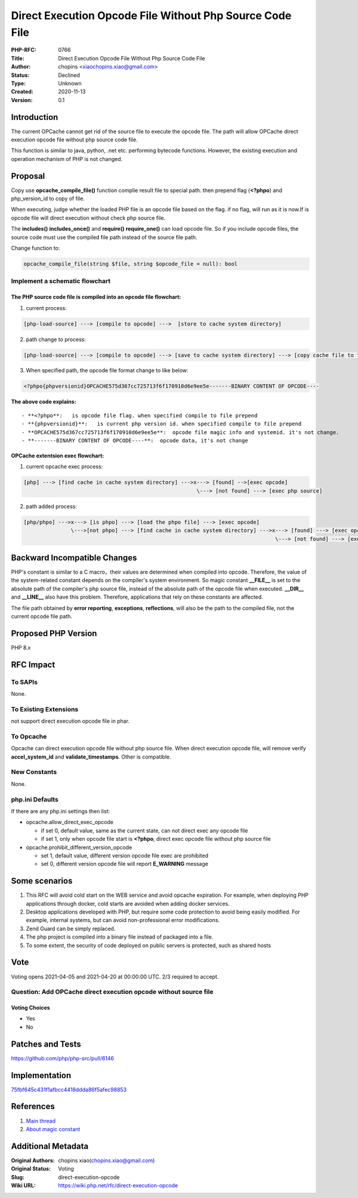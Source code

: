 Direct Execution Opcode File Without Php Source Code File
=========================================================

:PHP-RFC: 0766
:Title: Direct Execution Opcode File Without Php Source Code File
:Author: chopins <xiaochopins.xiao@gmail.com>
:Status: Declined
:Type: Unknown
:Created: 2020-11-13
:Version: 0.1

Introduction
------------

The current OPCache cannot get rid of the source file to execute the
opcode file. The path will allow OPCache direct execution opcode file
without php source code file.

This function is similar to java, python, .net etc. performing bytecode
functions. However, the existing execution and operation mechanism of
PHP is not changed.

Proposal
--------

Copy use **opcache_compile_file()** function complie result file to
special path. then prepend flag (**<?phpo**) and php_version_id to copy
of file.

When executing, judge whether the loaded PHP file is an opcode file
based on the flag. if no flag, will run as it is now.If is opcode file
will direct execution without check php source file.

The **includes()** **includes_once()** and **require()**
**require_one()** can load opcode file. So if you include opcode files,
the source code must use the compiled file path instead of the source
file path.

Change function to:

.. code:: php

   opcache_compile_file(string $file, string $opcode_file = null): bool

Implement a schematic flowchart
~~~~~~~~~~~~~~~~~~~~~~~~~~~~~~~

The PHP source code file is compiled into an opcode file flowchart:
^^^^^^^^^^^^^^^^^^^^^^^^^^^^^^^^^^^^^^^^^^^^^^^^^^^^^^^^^^^^^^^^^^^

1. current process:

.. code:: php

   [php-load-source] ---> [compile to opcode] --->  [store to cache system directory]

2. path change to process:

.. code:: php

   [php-load-source] ---> [compile to opcode] ---> [save to cache system directory] ---> [copy cache file to the specified path]

3. When specified path, the opcode file format change to like below:

.. code:: php

   <?phpo{phpversionid}OPCACHE575d367cc725713f6f170910d6e9ee5e-------BINARY CONTENT OF OPCODE----

**The above code explains:**

::

    - **<?phpo**:   is opcode file flag. when specified compile to file prepend
    - **{phpversionid}**:   is current php version id. when specified compile to file prepend
    - **OPCACHE575d367cc725713f6f170910d6e9ee5e**:  opcode file magic info and systemid. it's not change.
    - **-------BINARY CONTENT OF OPCODE----**:  opcode data, it's not change

OPCache extentsion exec flowchart:
^^^^^^^^^^^^^^^^^^^^^^^^^^^^^^^^^^

1. current opcache exec process:

.. code:: php

   [php] ---> [find cache in cache system directory] --->x---> [found] -->[exec opcode]
                                                          \---> [not found] ---> [exec php source]

2. path added process:

.. code:: php

   [php/phpo] --->x---> [is phpo] ---> [load the phpo file] ---> [exec opcode]
                  \--->[not phpo] ---> [find cache in cache system directory] --->x---> [found] ---> [exec opcode]
                                                                                   \---> [not found] ---> [exec php source] ---> [auto cache opcode]

Backward Incompatible Changes
-----------------------------

PHP's constant is similar to a C macro，their values are determined when
compiled into opcode. Therefore, the value of the system-related
constant depends on the compiler's system environment. So magic constant
**\__FILE_\_** is set to the absolute path of the compiler's php source
file, instead of the absolute path of the opcode file when executed.
**\__DIR_\_** and **\__LINE_\_** also have this problem. Therefore,
applications that rely on these constants are affected.

The file path obtained by **error reporting**, **exceptions**,
**reflections**, will also be the path to the compiled file, not the
current opcode file path.

Proposed PHP Version
--------------------

PHP 8.x

RFC Impact
----------

To SAPIs
~~~~~~~~

None.

To Existing Extensions
~~~~~~~~~~~~~~~~~~~~~~

not support direct execution opcode file in phar.

To Opcache
~~~~~~~~~~

Opcache can direct execution opcode file without php source file. When
direct execution opcode file, will remove verify **accel_system_id** and
**validate_timestamps**. Other is compatible.

New Constants
~~~~~~~~~~~~~

None.

php.ini Defaults
~~~~~~~~~~~~~~~~

If there are any php.ini settings then list:

-  opcache.allow_direct_exec_opcode

   -  if set 0, default value, same as the current state, can not direct
      exec any opcode file
   -  if set 1, only when opcode file start is **<?phpo**, direct exec
      opcode file without php source file

-  opcache.prohibit_different_version_opcode

   -  set 1, default value, different version opcode file exec are
      prohibited
   -  set 0, different version opcode file will report **E_WARNING**
      message

Some scenarios
--------------

#. This RFC will avoid cold start on the WEB service and avoid opcache
   expiration. For example, when deploying PHP applications through
   docker, cold starts are avoided when adding docker services.
#. Desktop applications developed with PHP, but require some code
   protection to avoid being easily modified. For example, internal
   systems, but can avoid non-professional error modifications.
#. Zend Guard can be simply replaced.
#. The php project is compiled into a binary file instead of packaged
   into a file.
#. To some extent, the security of code deployed on public servers is
   protected, such as shared hosts

Vote
----

Voting opens 2021-04-05 and 2021-04-20 at 00:00:00 UTC. 2/3 required to
accept.

Question: Add OPCache direct execution opcode without source file
~~~~~~~~~~~~~~~~~~~~~~~~~~~~~~~~~~~~~~~~~~~~~~~~~~~~~~~~~~~~~~~~~

Voting Choices
^^^^^^^^^^^^^^

-  Yes
-  No

Patches and Tests
-----------------

https://github.com/php/php-src/pull/6146

Implementation
--------------

`75fbf645c431f1afbcc4418ddda86f5afec98853 <https://github.com/php/php-src/pull/6146/commits/75fbf645c431f1afbcc4418ddda86f5afec98853>`__

References
----------

#. `Main thread <https://externals.io/message/111965>`__
#. `About magic constant <https://externals.io/message/112482>`__

Additional Metadata
-------------------

:Original Authors: chopins xiao(chopins.xiao@gmail.com)
:Original Status: Voting
:Slug: direct-execution-opcode
:Wiki URL: https://wiki.php.net/rfc/direct-execution-opcode
